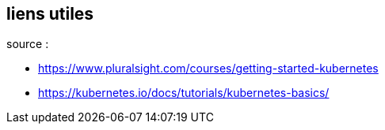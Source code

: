 == liens utiles
source :  

* https://www.pluralsight.com/courses/getting-started-kubernetes
* https://kubernetes.io/docs/tutorials/kubernetes-basics/